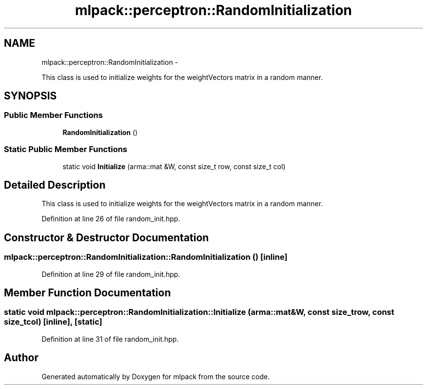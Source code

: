 .TH "mlpack::perceptron::RandomInitialization" 3 "Sat Mar 14 2015" "Version 1.0.12" "mlpack" \" -*- nroff -*-
.ad l
.nh
.SH NAME
mlpack::perceptron::RandomInitialization \- 
.PP
This class is used to initialize weights for the weightVectors matrix in a random manner\&.  

.SH SYNOPSIS
.br
.PP
.SS "Public Member Functions"

.in +1c
.ti -1c
.RI "\fBRandomInitialization\fP ()"
.br
.in -1c
.SS "Static Public Member Functions"

.in +1c
.ti -1c
.RI "static void \fBInitialize\fP (arma::mat &W, const size_t row, const size_t col)"
.br
.in -1c
.SH "Detailed Description"
.PP 
This class is used to initialize weights for the weightVectors matrix in a random manner\&. 
.PP
Definition at line 26 of file random_init\&.hpp\&.
.SH "Constructor & Destructor Documentation"
.PP 
.SS "mlpack::perceptron::RandomInitialization::RandomInitialization ()\fC [inline]\fP"

.PP
Definition at line 29 of file random_init\&.hpp\&.
.SH "Member Function Documentation"
.PP 
.SS "static void mlpack::perceptron::RandomInitialization::Initialize (arma::mat &W, const size_trow, const size_tcol)\fC [inline]\fP, \fC [static]\fP"

.PP
Definition at line 31 of file random_init\&.hpp\&.

.SH "Author"
.PP 
Generated automatically by Doxygen for mlpack from the source code\&.
